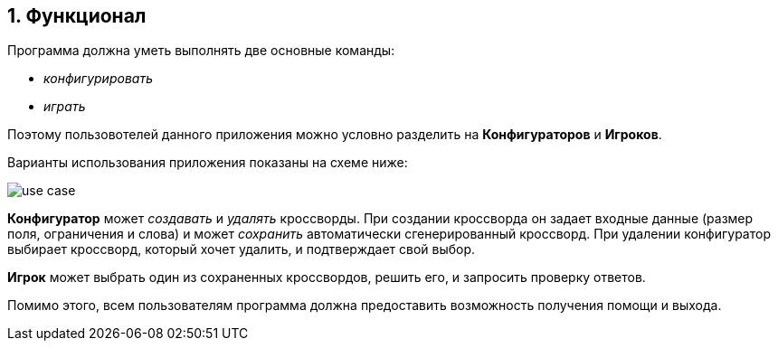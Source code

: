 :numbered:
== Функционал

Программа должна уметь выполнять две основные команды:

* _конфигурировать_
* _играть_

Поэтому пользовотелей данного приложения можно условно разделить на *Конфигураторов*  и *Игроков*.

Варианты использования приложения показаны на схеме ниже:

image::{diagrams}/use-case.png[]

*Конфигуратор* может _создавать_ и _удалять_ кроссворды. При создании кроссворда он задает входные данные (размер поля, ограничения и слова) и может _сохранить_ автоматически сгенерированный кроссворд. При удалении конфигуратор выбирает кроссворд, который хочет удалить, и подтверждает свой выбор.

*Игрок* может выбрать один из сохраненных кроссвордов, решить его, и запросить проверку ответов.

Помимо этого, всем пользователям программа должна предоставить возможность получения помощи и выхода.
